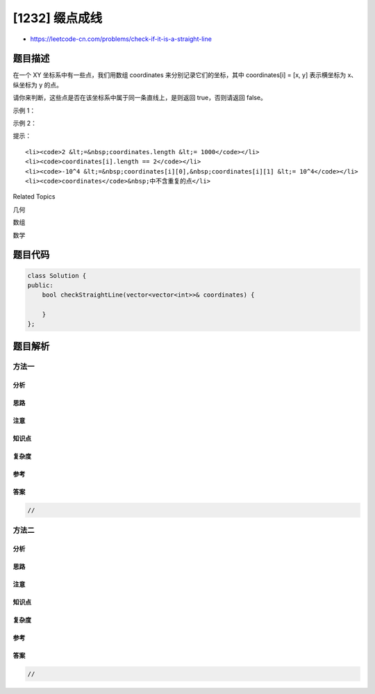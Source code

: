 [1232] 缀点成线
===============

-  https://leetcode-cn.com/problems/check-if-it-is-a-straight-line

题目描述
--------

.. raw:: html

   <p>

在一个 XY
坐标系中有一些点，我们用数组 coordinates 来分别记录它们的坐标，其中 coordinates[i]
= [x, y] 表示横坐标为 x、纵坐标为 y 的点。

.. raw:: html

   </p>

.. raw:: html

   <p>

请你来判断，这些点是否在该坐标系中属于同一条直线上，是则返回
true，否则请返回 false。

.. raw:: html

   </p>

.. raw:: html

   <p>

 

.. raw:: html

   </p>

.. raw:: html

   <p>

示例 1：

.. raw:: html

   </p>

.. raw:: html

   <p>

.. raw:: html

   </p>

.. raw:: html

   <pre><strong>输入：</strong>coordinates = [[1,2],[2,3],[3,4],[4,5],[5,6],[6,7]]
   <strong>输出：</strong>true
   </pre>

.. raw:: html

   <p>

示例 2：

.. raw:: html

   </p>

.. raw:: html

   <p>

.. raw:: html

   </p>

.. raw:: html

   <pre><strong>输入：</strong>coordinates = [[1,1],[2,2],[3,4],[4,5],[5,6],[7,7]]
   <strong>输出：</strong>false
   </pre>

.. raw:: html

   <p>

 

.. raw:: html

   </p>

.. raw:: html

   <p>

提示：

.. raw:: html

   </p>

.. raw:: html

   <ul>

::

    <li><code>2 &lt;=&nbsp;coordinates.length &lt;= 1000</code></li>
    <li><code>coordinates[i].length == 2</code></li>
    <li><code>-10^4 &lt;=&nbsp;coordinates[i][0],&nbsp;coordinates[i][1] &lt;= 10^4</code></li>
    <li><code>coordinates</code>&nbsp;中不含重复的点</li>

.. raw:: html

   </ul>

.. raw:: html

   <div>

.. raw:: html

   <div>

Related Topics

.. raw:: html

   </div>

.. raw:: html

   <div>

.. raw:: html

   <li>

几何

.. raw:: html

   </li>

.. raw:: html

   <li>

数组

.. raw:: html

   </li>

.. raw:: html

   <li>

数学

.. raw:: html

   </li>

.. raw:: html

   </div>

.. raw:: html

   </div>

题目代码
--------

.. code:: cpp

    class Solution {
    public:
        bool checkStraightLine(vector<vector<int>>& coordinates) {

        }
    };

题目解析
--------

方法一
~~~~~~

分析
^^^^

思路
^^^^

注意
^^^^

知识点
^^^^^^

复杂度
^^^^^^

参考
^^^^

答案
^^^^

.. code:: cpp

    //

方法二
~~~~~~

分析
^^^^

思路
^^^^

注意
^^^^

知识点
^^^^^^

复杂度
^^^^^^

参考
^^^^

答案
^^^^

.. code:: cpp

    //
